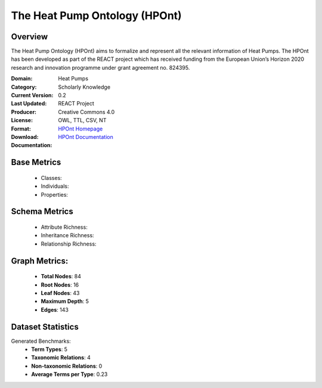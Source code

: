 The Heat Pump Ontology (HPOnt)
==============================

Overview
-----------------
The Heat Pump Ontology (HPOnt) aims to formalize and represent all the relevant information of Heat Pumps.
The HPOnt has been developed as part of the REACT project which has received funding
from the European Union’s Horizon 2020 research and innovation programme under grant agreement no. 824395.

:Domain: Heat Pumps
:Category: Scholarly Knowledge
:Current Version: 0.2
:Last Updated:
:Producer: REACT Project
:License: Creative Commons 4.0
:Format: OWL, TTL, CSV, NT
:Download: `HPOnt Homepage <https://react2020.github.io/REACT-ONTOLOGY/HPOnt/index-en.html/>`_
:Documentation: `HPOnt Documentation <https://react2020.github.io/REACT-ONTOLOGY/HPOnt/index-en.html>`_

Base Metrics
---------------
    - Classes:
    - Individuals:
    - Properties:

Schema Metrics
---------------
    - Attribute Richness:
    - Inheritance Richness:
    - Relationship Richness:

Graph Metrics:
------------------
    - **Total Nodes**: 84
    - **Root Nodes**: 16
    - **Leaf Nodes**: 43
    - **Maximum Depth**: 5
    - **Edges**: 143

Dataset Statistics
-----------------
Generated Benchmarks:
    - **Term Types**: 5
    - **Taxonomic Relations**: 4
    - **Non-taxonomic Relations**: 0
    - **Average Terms per Type**: 0.23
